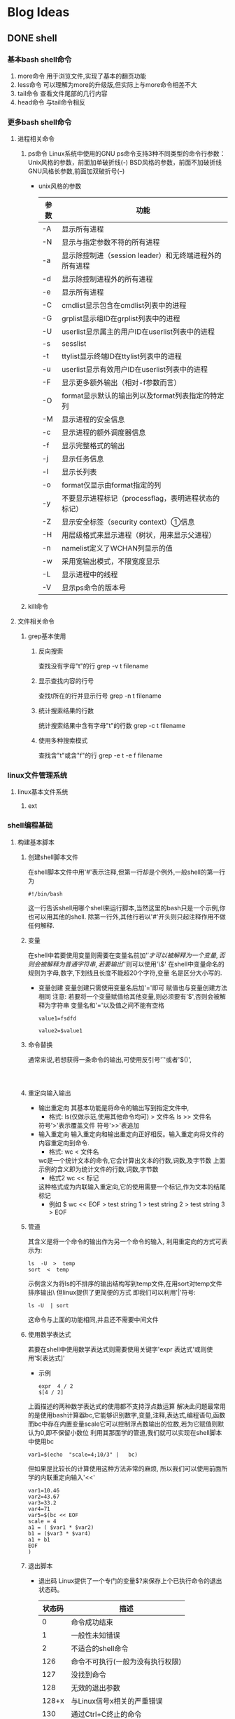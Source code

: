 #+hugo_base_dir: ~/workspace/hugoBlog
#+hugo_section: post
#+hugo_auto_set_lastmod: t
#+hugo_custom_front_matter: :author "geezer"
#+hugo_code_fence: nil
#+STARTUP: logdrawer

* Blog Ideas
** DONE shell
CLOSED: [2022-11-18 五 22:28]
:PROPERTIES:
:EXPORT_FILE_NAME: shell
:END:
:LOGBOOK:
- State "DONE"       from "TODO"       [2022-11-18 五 22:28]
:END:
*** 基本bash shell命令
1. more命令
   用于浏览文件,实现了基本的翻页功能
2. less命令
   可以理解为more的升级版,但实际上与more命令相差不大
3. tail命令
   查看文件尾部的几行内容
4. head命令
   与tail命令相反
*** 更多bash shell命令
**** 进程相关命令
1. ps命令
   Linux系统中使用的GNU ps命令支持3种不同类型的命令行参数：
     Unix风格的参数，前面加单破折线(-)
     BSD风格的参数，前面不加破折线
     GNU风格长参数,前面加双破折号(--)
   * unix风格的参数
      | 参数 | 功能                                                   |
      |------+--------------------------------------------------------|
      | -A   | 显示所有进程                                           |
      | -N   | 显示与指定参数不符的所有进程                           |
      | -a   | 显示除控制进（session leader）和无终端进程外的所有进程 |
      | -d   | 显示除控制进程外的所有进程                             |
      | -e   | 显示所有进程                                           |
      | -C   | cmdlist显示包含在cmdlist列表中的进程                   |
      | -G   | grplist显示组ID在grplist列表中的进程                   |
      | -U   | userlist显示属主的用户ID在userlist列表中的进程         |
      | -s   | sesslist                                               |
      | -t   | ttylist显示终端ID在ttylist列表中的进程                 |
      | -u   | userlist显示有效用户ID在userlist列表中的进程           |
      | -F   | 显示更多额外输出（相对-f参数而言）                     |
      | -O   | format显示默认的输出列以及format列表指定的特定列       |
      | -M   | 显示进程的安全信息                                     |
      | -c   | 显示进程的额外调度器信息                               |
      | -f   | 显示完整格式的输出                                     |
      | -j   | 显示任务信息                                           |
      | -l   | 显示长列表                                             |
      | -o   | format仅显示由format指定的列                           |
      | -y   | 不要显示进程标记（processflag，表明进程状态的标记）    |
      | -Z   | 显示安全标签（security context）①信息                 |
      | -H   | 用层级格式来显示进程（树状，用来显示父进程）           |
      | -n   | namelist定义了WCHAN列显示的值                          |
      | -w   | 采用宽输出模式，不限宽度显示                           |
      | -L   | 显示进程中的线程                                       |
      | -V   | 显示ps命令的版本号                                     |
2. kill命令
**** 文件相关命令
***** grep基本使用
****** 反向搜索
查找没有字母"t"的行
grep -v t filename
****** 显示查找内容的行号
查找t所在的行并显示行号
grep -n t filename
****** 统计搜索结果的行数
统计搜索结果中含有字母"t"的行数
grep -c t filename
****** 使用多种搜索模式
查找含"t"或含"f"的行
grep -e t -e f filename
*** linux文件管理系统
**** linux基本文件系统
***** ext
*** shell编程基础
**** 构建基本脚本
***** 创建shell脚本文件
在shell脚本文件中用'#'表示注释,但第一行却是个例外,一般shell的第一行为
#+begin_src shell
#!/bin/bash
#+end_src
这一行告诉shell用哪个shell来运行脚本,当然这里的bash只是一个示例,你也可以用其他的shell.
除第一行外,其他行若以'#'开头则只起注释作用不做任何解释.
***** 变量
在shell中若要使用变量则需要在变量名前加'$'才可以被解释为一个变量,
否则会被解释为普通字符串,若要输出'$'则可以使用'\$'
在shell中变量命名的规则为字母,数字,下划线且长度不能超20个字符,变量
名是区分大小写的.
- 变量创建
  变量创建只需使用变量名后加'='即可
  赋值也与变量创建方法相同
  注意:
  若要将一个变量赋值给其他变量,则必须要有'$',否则会被解释为字符串
  变量名和'='以及值之间不能有空格
  #+begin_src shell
    value1=fsdfd

    value2=$value1
  #+end_src
***** 命令替换
通常来说,若想获得一条命令的输出,可使用反引号'`'或者'$()',
#+begin_src shell


#+end_src
***** 重定向输入输出
- 输出重定向
  其基本功能是将命令的输出写到指定文件中,
  * 格式:
    ls(仅做示范,使用其他命令均可) > 文件名
    ls >> 文件名
  符号'>'表示覆盖文件
  符号'>>'表追加
- 输入重定向
  输入重定向和输出重定向正好相反。输入重定向将文件的内容重定向到命令.
  * 格式:
    wc < 文件名
  wc是一个统计文本的命令,它会计算出文本的行数,词数,及字节数
  上面示例的含义即为统计文件的行数,词数,字节数
  * 格式2
    wc << 标记
  这种格式成为内联输入重定向,它的使用需要一个标记,作为文本的结尾标记
  * 例如
    $ wc << EOF
    > test string 1
    > test string 2
    > test string 3
    > EOF
***** 管道
其含义是将一个命令的输出作为另一个命令的输入,
利用重定向的方式可表示为:
#+begin_example
ls  -U  >  temp
sort  <  temp
#+end_example
示例含义为将ls的不排序的输出结构写到temp文件,在用sort对temp文件排序输出\
但linux提供了更简便的方式
即我们可以利用'|'符号:
#+begin_example
ls -U  | sort
#+end_example
这命令与上面的功能相同,并且还不需要中间文件
***** 使用数学表达式
若要在shell中使用数学表达式则需要使用关键字'expr 表达式'或则使用'$[表达式]'
- 示例
  #+begin_example
expr  4 / 2
$[4 / 2]
  #+end_example
上面描述的两种数学表达式的使用都不支持浮点数运算
解决此问题最常用的是使用bash计算器bc,它能够识别数字,变量,注释,表达式,编程语句,函数
而bc中存在内置变量scale它可以控制浮点数输出的位数,若为它赋值则默认为0,即不保留小数位
利用其那面学的管道,我们就可以实现在shell脚本中使用bc
#+begin_example
var1=$(echo  "scale=4;10/3" |   bc)
#+end_example
但如果是比较长的计算使用这种方法非常的麻烦,
所以我们可以使用前面所学的内联重定向输入'<<'
#+begin_src shell
var1=10.46
var2=43.67
var3=33.2
var4=71
var5=$(bc << EOF
scale = 4
a1 = ( $var1 * $var2)
b1 = ($var3 * $var4)
a1 + b1
EOF
)
#+end_src
***** 退出脚本
- 退出码
  Linux提供了一个专门的变量$?来保存上个已执行命令的退出状态码。
  | 状态码 | 描述                             |
  |--------+----------------------------------|
  |      0 | 命令成功结束                     |
  |      1 | 一般性未知错误                   |
  |      2 | 不适合的shell命令                |
  |    126 | 命令不可执行(一般为没有执行权限) |
  |    127 | 没找到命令                       |
  |    128 | 无效的退出参数                   |
  |  128+x | 与Linux信号x相关的严重错误       |
  |    130 | 通过Ctrl+C终止的命令             |
  |    255 | 正常范围之外的退出状态码         |
- exit命令
  exit命令在脚本中可用于返回自己定义的退出码,一般来说shell脚本会返回最后一个命令
  执行所返回的退出码,而使用exit可以自己返回一个自定义的退出码
  #+begin_example
命令开始
.
.
.
命令结束
exit 8
  #+end_example
  使用示例中的代码就可以实现返回自定义的退出码,示例中返回的是8
**** 使用结构化命令
***** if使用
if后可以接受一个命令,if会根据命令的退出码来判断执行的分支,
退出码为0即命令正确执行,则执行then后的命令集,否则不执行或执行其他分支
基本使用方式如下
#+begin_src shell
   #!/bin/bash

   #形式1
   if 命令
   then
   ...
   fi

   #形式2
   if 命令
   then
  ...
   else
   ...
   fi
   #形式3
   if 命令
   then
   ...
   elif
   then
   ...
   else
   ...
   fi
#+end_src
***** test命令
由于if语句后面只能通过命令的退出码来判定执行分支,使得if使用很不方便
test命令就可以实现类似于其他编程语言的if判断规则,它的工作原理是但test命令中
所执行的条件如果为真则返回状态码0,使得then可以执行,否则返回非0状态码,执行其他分支
其基本能形式为:
#+begin_src shell
  if test 条件
then
  ...
  fi
#+end_src
也可以在if后面加'[条件]'来判断,这与test的功能是一样的
#+begin_src shell
if  [条件]
then
...
fi
#+end_src
- test数值比较
  | 比较        | 描述                   |
  |-------------+------------------------|
  | n1  -eq  n2 | 检查n1是否与n2相等     |
  | n1  -ge n2  | 检查n1是否大于或等于n2 |
  | n1 -gt n2   | 检查n1是否大于n2       |
  | n1 -le n2   | 检查n1是否小于或等于n2 |
  | n1 -lt  n2  | 检查n1是否小于n2       |
  | n1 -ne  n2  | 检查n1是否不等于n2     |
- test字符串比较
  | 比较         | 描述                   |
  |--------------+------------------------|
  | str1 = str2  | 检查str1是否和str2相同 |
  | str1 != str2 | 检查str1是否和str2不同 |
  | str1 < str2  | 检查str1是否比str2小   |
  | str1 > str2  | 检查str1是否比str2大   |
  | -n str1      | 检查str1的长度是否非0  |
  | -z str1      | 检查str1的长度是否为0  |
- test文件比较
  | 比较            | 描述                                     |
  |-----------------+------------------------------------------|
  | -d file         | 检查file是否存在并是一个目录             |
  | -e file         | 检查file是否存在                         |
  | -f file         | 检查file是否存在并是一个文件             |
  | -r file         | 检查file是否存在并可读                   |
  | -s file         | 检查file是否存在并非空                   |
  | -w filed        | 检查file是否存在并可写                   |
  | -x file         | 检查file是否存在并可执行                 |
  | -O file         | 检查file是否存在并属当前用户所有         |
  | -G file         | 检查file是否存在并且默认组与当前用户相同 |
  | file1 -nt file2 | 检查file1是否比file2新                   |
  | file1 -ot file2 | 检查file1是否比file2旧                   |
***** 复合条件测试
if语句支持使用布尔值进行复合测试
#+begin_example
if  [ condition1 ] && [ condition2 ]
then
...
fi


if  [ condition1 ] || [ condition2 ]
then
...
fi
#+end_example
***** if高级特征
- 使用双括号
  双括号可以理解为是test数值检测的升级版,在双括号内不仅可以使用test的数值检测
  能使用的表达式
  还能使用一些其他常用的运算符
  | 符号   | 功能     |
  |--------+----------|
  | val++  | 后增     |
  | val--  | 后减     |
  | ++val  | 先增     |
  | --val  | 先减     |
  | !      | 逻辑求反 |
  | ~      | 位求反   |
  | \**    | 幂运算   |
  | <<     | 左位移   |
  | >>     | 右位移   |
  | &      | 位布尔和 |
  | 竖线   | 位布尔或 |
  | &&     | 逻辑和   |
  | 双竖线 | 逻辑或   |
- 双方括号
  双括号只能对进行数学表达是运算,通俗来说就是运算对象只能是数值
  而双方括号则是test检测字符串的升级
  它提供了模式匹配功能,并且可以使用正则表达式进行匹配
***** case命令
其功能类似于switch
#+begin_src shell
case v in
p1 | p2) commands1;;
p3) commands2;;
*) default commands;;
esac
#+end_src
其含义为若变量v与p1或p2匹配则执行commands1
若与p3匹配则执行commands2
若都不满足则执行commands
***** for语句
#+begin_src shell
  list="a b c d"
    for var in list
    do
        echo "--$var"
    done
#+end_src
上面语句会输出
#+begin_example
--a
--b
--c
--d
#+end_example
这是因为for会自动对list进行分割,在shell中存在一个IFS环境变量定义了
shell用作字段分隔符的一系列字符,默认情况下shell会将空格,制表符,换行符作为分割符
同时,通过修改IFS变量可以修改分割规则
#+begin_src shell
IFS="/"
list="a/b/c"
for val in list
do
    echo  "$val"
done
#+end_src
上面示例shell会将'/'作为分隔符,及会依次换行输出a,b,c而'//'作为分隔符不会输出
***** C语言风格的for
#+begin_src shell
for (( a = 1; a < 10; a++ ))
do
...
done
#+end_src
***** whle语句
- 从10输出到1
      #+begin_src shell
        var1=10
          while [ $var1 -gt 0 ]
          do
          echo $var1
          var1=$[ $var1 - 1 ]
#+end_src
- while使用多个测试命令
  #+begin_src shell
#!/bin/bash
# testing a multicommand while loop10
var1=1011
while echo $var1
[ $var1 -ge 0 ]
do
echo "This is inside the loop"
  #+end_src
  示例中的while后有两个测试语句,但while将最后一个语句的退出码做判断
  而位于它前面的语句只做执行,不用做while的判断
***** unit语句
与while语法相同但作用相反,只有测试语句的退出码返回0才会退出until
#+begin_src shell
until   条件
do
...
done
#+end_src
***** 循环控制
- break
  与C语言的break功能相似,但shell中的break可以指定参数
  来表示退出的循环的级别,默认是1即退出当前循环
- continue
  与C语言的continue功能相似,不过它也能指定参数表示要继续执行的循环的级别
**** 处理用户输入
***** 参数
在shell脚本中用$0表运行的程序,$1表第一个参数,$2表第二个参数依次类推
***** 特殊参数变量
- $#表示传入shell中的参数个数
- $*和$@变量可以用来轻松访问所有的参数
  两者都会将所有传给shell的变量作为它的值
  $*会将所有传给shell的参数当作整体处理
  $@则可以单独处理
  即在使用for时,如果将$*作为list则不会对其中包含的变量进行拆分
  而$@则可以
***** 移动参数
shift命令可以实现移动参数,即shfit可以将所有参数(不包括$0)往左移动
也就是使用shift后$1的值会等于$2,$2会等于$3,以此类推,而$1初始值会被丢弃
***** 获得用户输入
基本格式:read  name
将用户输入的内容复制给name
** DONE emacslisp
CLOSED: [2022-11-18 五 22:28]
:PROPERTIES:
:EXPORT_FILE_NAME: emacslisp
:END:
:LOGBOOK:
- State "DONE"       from "TODO"       [2022-11-18 五 22:28]
:END:
*** emacs tutorial
*** emacs init
*** emacs keys
  介绍一些emacs的快捷键,以及如何定义快捷键
**** 定义快捷键
- 定义全局快捷键
  将crtl-b绑定到whitespace-mode上
  #+begin_src emacs-lisp
    (global-set-key (kbd "C-b") 'whitespace-mode)
  #+end_src
- 定义局部快捷键
  局部快捷键只对当前buffer有效,一旦离开当前buffer则会失效
  #+begin_src emacs-lisp
    (local-set-key (kbd "C-b") 'whitespace-mode)
  #+end_src
- 取消某个快捷键
  #+begin_src emacs-lisp
    (global-set-key (kbd "C-b") nil)
  #+end_src
**** 定义快捷键的语法
- 单个修饰键和单个特殊键
  #+begin_src emacs-lisp
    (global-set-key (kbd "M-a") 'backward-char) ; Alt+a
    (global-set-key (kbd "C-a") 'backward-char) ; Ctrl+a
    (global-set-key (kbd "<f3>")  'backward-char) ; F3 key
  #+end_src
- 定义带前缀的快捷键
  当定义某个带前缀的快捷键时需要先取消前缀快捷键的绑定.
  #+begin_src emacs-lisp
    (global-set-key (kbd "<f7>") nil) ; good idea to put nil to the starting key
    (global-set-key (kbd "<f7> <f8>") 'calendar)

    (global-set-key (kbd "C-e") nil) ; good idea to put nil to the starting key
    (global-set-key (kbd "C-e a") 'calendar) ; Ctrl+e a
    (global-set-key (kbd "C-e SPC") 'calendar) ; Ctrl+e Space
  #+end_src
**** 在major-mode中添加快捷键
- 普通方法
   要在某个major-mode上添加快捷键使其只作用于该major-mode,
   其主要原理是在该major-mode上添加hook,使得在开启该major-mode
   后调用我们自定义的函数,而自定义的函数中我们可以定义一个局部快捷键
   这样就可以时的该快捷键只对该major-mode有效
   #+begin_src emacs-lisp
     (when (fboundp 'go-mode)
       (defun my-go-config ()
         "为go-mode添加快捷键"
         (local-set-key (kbd "C-b") 'gocf)
         ;;其他配置)
       (add-hook 'go-mode-hook 'my-go-config))
   #+end_src
- 直接修改mode的键位映射
  如果我们知道某个major-mode的键位映射变量名,则可以直接通过变量名修改
  #+begin_src emacs-lisp
  (progn
  ;; modify dired keys
    (require 'dired )
    (define-key dired-mode-map (kbd "o") 'other-window)
    (define-key dired-mode-map (kbd "2") 'delete-window)
    (define-key dired-mode-map (kbd "3") 'delete-other-windows)
    (define-key dired-mode-map (kbd "4") 'split-window-below)
    (define-key dired-mode-map (kbd "C-o") 'find-file))
  #+end_src
**** 在minor-mode中添加快捷键
   minor-mode的键位映射变量名,一般都是'minor-mode名-mode-map',所以要为某个
   minor-mode添加快捷键可以
   #+begin_src emacs-lisp
  (progn
  ;; change isearch's keys to arrows
  (define-key isearch-mode-map (kbd "<up>") 'isearch-ring-retreat )
  (define-key isearch-mode-map (kbd "<down>") 'isearch-ring-advance )

  (define-key isearch-mode-map (kbd "<left>") 'isearch-repeat-backward)
  (define-key isearch-mode-map (kbd "<right>") 'isearch-repeat-forward)
  )
   #+end_src
**** minor-mode的快捷键优先级
   minor-mode的快捷键优先级存放在 *minor-mode-map-alist*
   它是一个关联列表,可通过修改该变量来修改minor-mode优先级
**** 定义快捷键前缀
#+begin_src elisp
  ;;定义快捷键前缀命令
  (define-prefix-command 'geezer-prefix)
  ;;将以上命令绑定到某个快捷键上
  (global-set-keys (kbd "C-z") 'geezer-prefix)
  ;;经过以上两步就可以是的'C-z'成为一个前缀按键
  ;;之后只需要在该前缀按键添加即可
  (define-key my-keymap (kbd "<f6>") 'visual-line-mode)
#+end_src
**** 同一个命令在不同major-mode的不同作用
   要是同一个命令在不同major-mode中的作用不同,最简单的方法就是封装该命令,
   再在命令中判断当前major-mode
   假设我们在x1-mode时执行该命令会调用x1-cmd
   在x2-mode时,为x2-cmd
   #+begin_src elisp
     ;;定义x1-cmd函数和x2-cmd函数
     (defun x1-cmd () ())
     (defun x2-cmd () ())

     (defun geezer-smart-cmd ()
       (interactive)
       (cond
        ((string-equal major-mode "x1-mode") (x1-cmd))
        ((string-equal major-mode "x2-mode") (x2-cmd))
        (t nil)
       ))
   #+end_src
**** 定义可临时重复使用的快捷键
   在emacs有这样的操作,调用某个命令后就可以重复按住指定键来重复执行该命令,而且这个操作
   是可以中断的,中断后之前的按键就会失效.这就好比在浏览器中我们可以按住ctrl键,然后滚动
   鼠标就能实现放大缩小,而松开ctrl键后就没有这种效果了.
   在emacs也有这样的操作,比如 *text-scale-adjust* 调用该命令后,允许按 *+* 键放大,按 *-*
   键缩小等操作,而结束该命令后就会失去该效果
   下面我们来实现下这个操作
   #+begin_src elisp
     (defun geezer-forward-word ()
       "移动光标"
       (interactive)
       (progn
         (forward-char)
         (set-transient-map
          (let (($kmap (make-sparse-keymap)))
            (define-key $kmap (kbd "r") 'geezer-forward-word)
            (define-key $kmap (kbd "l") 'geezer-backward-word)
            $kmap
            )
          )
         )
       )
     (defun geezer-backward-word ()
       "移动光标"
       (interactive)
       (progn
         (forward-char)
         (set-transient-map
          (let (($kmap (make-sparse-keymap)))
            (define-key $kmap (kbd "r") 'geezer-forward-word)
            (define-key $kmap (kbd "l") 'geezer-backward-word)
            $kmap
            )
          )
         )
       )
   #+end_src
   以上代码中 *set-transient-map* 接受一个keymap,并且使用该keymap一次,并且该keymap的
   优先级会高于其他的minor-mode
   而let中的代码,则返回一个 keymap,使用该keymap后按r或者l都会执行一个递归函数
   以此实现重复调用,这样在调用该函数后,可以重复使用r和l实现对应的操作.按C-g可结束
   也可以自定义一个键位结束,结束后r和l的功能会还原,
**** 在emacs中输入表情,及其他unicode符号
   *key-translation-map* 是emacs自带的一个keymap,在任何buffer都有效
   所以我们可以向里面添加map实现输入表情的效果
   #+begin_src elisp
     (define-key key-translation-map (kbd "<f8>") (kbd "•"))
          ;; set keys to insert math symbol
     (define-key key-translation-map (kbd "<f9> p") (kbd "φ"))
     (define-key key-translation-map (kbd "<f9> x") (kbd "ξ"))
     (define-key key-translation-map (kbd "<f9> i") (kbd "∞"))
     (define-key key-translation-map (kbd "<f9> <right>") (kbd "→"))

     ;; set keys to insert emoji
     (define-key key-translation-map (kbd "<f9> 1") (kbd "😅"))
     (define-key key-translation-map (kbd "<f9> 2") (kbd "❤"))
   #+end_src
   这里不推荐使用 *global-set-key* 的方式,就像下面这种
   #+begin_src elisp
     (global-set-key (kbd "<f8>") (lambda () (interactive) (insert "→")))
   #+end_src
   这种方法的确可行,但在使用isearch时会失效
**** 交换键盘按键
交换f11和f12
#+begin_src emacs-lisp
    (define-key key-translation-map (kbd "<f11>") (kbd "<f12>"))
    (define-key key-translation-map (kbd "<f12>") (kbd "<f11>"))
#+end_src
**** 鼠标操作
- 取消鼠标的加速
  #+begin_src elisp
    (setq mouse-wheel-progressive-speed nil)
  #+end_src
- 控制鼠标每次移动的行数
  是鼠标每次能够移动两行
  #+begin_src elisp
    (setq mouse-wheel-scroll-amount '(2))
  #+end_src
- 取消鼠标高亮
  #+begin_src elisp
    (setq mouse-highlight nil)
  #+end_src
***** 鼠标的语法
| 鼠标按键              | elisp表示            |
|-----------------------+----------------------|
| 鼠标左键              | (kbd "<mouse-1>")    |
| 鼠标滚轮键            | (kbd "<mouse-2>")    |
| 鼠标右键              | (kbd "<mouse-3>")    |
| 鼠标滚轮向前(linux)   | (kbd "<mouse-4>")    |
| 鼠标滚轮向后(linux)   | (kbd "<mouse-5>")    |
| 鼠标滚轮向前(mac,win) | (kbd "<wheel-up>")   |
| 鼠标滚轮向后(mac,win) | (kbd "<wheel-down>") |
*** lisp basics
**** 基础
- 输出函数print
  格式:(print OBJECT &optional PRINTCHARFUN)
  print接受一个输出对象和一个输出的目标buffer
  object即为输出对象,printcharfun即输出的目标buffer
  #+begin_src elisp
  (progn
    (setq gbuffer (generate-new-buffer "*my output*"))
    (print "fasdfs" gbuffer)
    (switch-to-buffer gbuffer))
  #+end_src
- unicode字符表示
  *\uxxxx* :接受四个16进制数
  *\u00xxxxxx* :接受六个16进制数
- 处理字符串的函数
  | 函数             | 示例                            | 作用                        | 结果               |
  |------------------+---------------------------------+-----------------------------+--------------------|
  | length           | (length "abc")                  | 获得"abc"长度               | 3                  |
  | substring        | (substring "abc123" 0 3)        | 截取字符串0-3之间的子字符串 | abc                |
  | concat           | (concat "some" "thing")         | 字符串拼接                  | something          |
  | split-string     | (split-string "xy_007_cat" "_") | 以'_'截取字符串             | ("xy","007","cat") |
  | string-to-number |                                 | 字符串转数字                |                    |
  | number-to-string |                                 | 数字转字符                  |                    |
- 相等判断
  equal:判断数据类型和值是否相同
  eq:判断是否为同一对象
  eql:与eq很像但两个相同的浮点数会返回t
**** 数据类型
- mapcar
  (mapcar FUNCTION SEQUENCE)
  会返回处理后的结果
- mapc
  与mapcar一样但不会返回结果,而返回nil

*** practical emacs lisp
**** 概述
***** 光标位置
| 函数                    | 作用                                               |
|-------------------------+----------------------------------------------------|
| point                   | 返回当前光标位置,其值为前面字符个数,包括空格和回车 |
| region-beginning        | 返回选中区域的开头字符位置                         |
| region-end              | 返回选中区域的结尾字符位置                         |
| line-beginning-position | 返回行首字符位置                                   |
| line-end-position       | 返回行为字符位置                                   |
| point-min               | 返回整个文件开头位置                               |
| point-max               | 返回整个文件结尾位置                               |
***** 光标移动和文本搜索
#+begin_src emacs-lisp
  ;;跳转到39字符的位置
   (goto-char 39)
  ;;使光标前移和后移四个字符
  (forward-char 4)
  (backward-char 4)
  ;;向前搜"some"和向后搜索"some"
  (search-forward "some") ; to end of “some”
  (search-backward "some") ; to beginning of “some”
  ;;向前搜索数字和向后搜索数字
  (re-search-forward "[0-9]") ; digit
  (re-search-backward "[0-9]")
  ;;将光标前移和将光标后移,知道找到非小写字母
  (skip-chars-forward "a-z")
  (skip-chars-backward "a-z")
#+end_src
***** 修改文本
#+begin_src emacs-lisp
  ;;从光标开始删除9个字符
  (delete-char 9)
  ;;删除3-10位置的字符
  (delete-region 3 10)
  ;;在当前光标处插入字符串
  (insert "i ♥ cats")
  ;;获取当前buffer71-300的字符串,并赋值给x
  (setq x (buffer-substring 71 300))

  ;;将7-300处的字母转为大写
  (capitalize-region 71 300)
#+end_src
***** buffer操作
#+begin_src emacs-lisp
  ;;获取buffer名称
  (buffer-name)

  ;;返回当前buffer文件的绝对路径
  (buffer-file-name)

  ;; switch to the buffer named xyz
  (switch-to-buffer "xyz")

  ;;保存当前buffer
  (save-buffer)

  ;; 关闭名为"xyz"的buffer
  (kill-buffer "xyz")

  ;;临时将"xyz"buffer作为当前buffer,函数结束后将返回之前操作的buffer
  (with-current-buffer "practical-elisp.el"
    ;;这里可以写一些插入删除等操作
  )
#+end_src
***** 文件操作
- 基本操作
  #+begin_src emacs-lisp
    ;; open a file (in a buffer)
  (find-file "~/")

  ;; same as “Save As”.
  (write-file path)

  ;; insert file into current position
  (insert-file-contents path)

  ;; append a text block to file
  (append-to-file start-pos end-pos path)

  ;; renaming file
  (rename-file file-name new-name)

  ;; copying file
  (copy-file old-name new-name)

  ;; deleting file
  (delete-file file-name)

  ;; get dir path
  (file-name-directory  full-path)

  ;; get filename part
  (file-name-nondirectory full-path)

  ;; get filename's suffix
  (file-name-extension file-name)

  ;; get filename sans suffix
  (file-name-sans-extension file-name)
  #+end_src
- narrow操作
  narrow操作可以使文件只有指定的部分可见,而其余部分不可见,除此以外它的效果与
  删除效果几乎相同,它会对光标行数等产生影响.可以调用"widen"把刚才隐藏的部分显示出来
  | 函数             | 作用                                      |
  |------------------+-------------------------------------------|
  | narrow-to-defun  | 仅显示当前光标所在的函数                  |
  | narrow-to-page   | 仅显示当前页面中可见的内容                |
  | narrow-to-region | 仅显示指定位置的内容                      |
  | widen            | 显示隐藏部分的内容                        |
  | buffer-narrow-p  | 判断当前buffer是否有隐藏内容              |
  | save-excursion   | 保存当前光标位置,执行完body里的内容后返回 |
  | save-restriction | 保存当前缓冲区,执行完body里的内容后返回通常与narrow一起使用    |
***** 案例
- 替换选中区域的文本
  #+begin_src emacs-lisp
 (defun geezer-replace-greek-region ()
  (interactive)
  (let ((start (region-beginning))
        (end (region-end)))
    (save-restriction
      (narrow-to-region start end)
      (goto-char (point-min))
      (while (search-forward "a" nil t)
        (replace-match "A" nil t))
      (goto-char (point-min))
      (while (search-forward "b" nil t)
        (replace-match "B" nil t)))))
  #+end_src
- 删除括号中的内容
  #+begin_src emacs-lisp
 (defun geezer-delete-pair ()
  (interactive)
  (save-excursion
    (let (p1 p2)
      (skip-chars-backward "^([{<>")
      (setq p1 (point))
      (skip-chars-forward "^)]}<>")
      (setq p2 (point))
      (delete-region p1 p2))))
  #+end_src
***** defun中的interactive的作用
定义函数时interactive的作用有两个
1. 是函数可以以命令的形式调用,及通过M-x的方式
2. 在interactive后加上参数可以是调用该函数时实现交互式传参
****** 参数说明
- (ineractive)
  可以用命令调用
- (ineractive string)
  string第一个字符指定输入的内容,例如为s则表示为输入一个字符串,为n则表示数字等,
  若要从交互界面获取多个参数可以用回车隔开
  #+begin_src emacs-lisp
    (defun ask-name-and-age (x y)
  "Ask name and age"
  (interactive
   "sEnter name
    nEnter age:")
  (message "Name is: %s, Age is: %d" x y))
  #+end_src
- (ineractive list)
  这种方式是最常用的一种方式,list中可以是任何表达式,只要能够返回对应参数个数的list即可
  #+begin_src emacs-lisp
      (defun ask-name-and-age2 (x y)
    "Ask name and age"
    (interactive
     (list
      (read-string "Enter
    name:")
      (read-number "Enter age:")))
    (message "Name is: %s, Age is: %d" x y))
  #+end_src
****** thing-at-point
函数调用:(thing-at-point THING &optional NO-PROPERTIES)
当我们用interactive进行交互时,使用 *thing-at-point* 是非常方便的,
例如,我们在寻求帮助时,使用的describe-function,describe-variable(对应快捷键C-h f,C-h k)时,
就会获取当前光标处的函数或变量,使得我们在调用上面两个命令时,如果我们不做输入,它会默认选择光标处的函数或变量
thing-at-point不仅可以获取当前光标处的函数和变量,同时也可以获取光标处的
'symbol, 'list, 'sexp, 'defun, 'filename, 'url, 'email, 'uuid, 'word, 'sentence, 'whitespace, 'line, 'number, 'page.
只需要将 *thing-at-point* 的第二个参数设为上面这些值即可
#+begin_src emacs-lisp
  (defun test ()
    "获取单词"
    (interactive)
    (message "%s" (thing-at-point 'word)))
#+end_src
****** bounds-of-thing-at-point
获取thing-at-point的边界,返回的是一个cons,其第一个元素为边界的开始的位置,第二个元素为边界结束的位置
#+begin_src emacs-lisp
  (defun test ()
    (interactive)
    (let (bounds pos1 pos2 mything)
      (setq bounds (bounds-of-thing-at-point 'symbol))
      (setq pos1 (car bounds))
      (setq pos2 (cdr bounds))
      (setq mything (buffer-substring-no-properties pos1 pos2))
      (message
       "thing begin at [%s],end at [%s],thing is [%s]"
       pos1 pos2 mything))
#+end_src
***** 查找替换
- search-forward和search-backward.
  (search-forward STRING &optional BOUND NOERROR COUNT)
  将关闭移动到要查找的字符串开始位置,
- re-search-forward和re-search-backward
  (re-search-forward REGEXP &optional BOUND NOERROR COUNT)
  与上面函数功能一样,不过匹配的是正则表达式,而非字符串
- search-forward-regexp和search-backward-regexp
  分别是re-search-forward和re-search-backward的别名
- case-fold-search变量
  其值默认为t,表示查找是忽略大小写
  为nil时,表示不忽略大小写
**** elisp脚本
***** 运行elisp脚本
elisp可以运行在终端,比如
#+begin_src shell
  emacs --script  /path/to/elisp-file
#+end_src

***** buffer相关函数
- buffer-name
  (buffer-name &optional BUFFER)
  获取当前buffer名字
- buffer-file-name
  (buffer-file-name &optional BUFFER)
  返回当前buffer处文件的绝对路径,如果不存在则返回nil
- with-current-buffer
  (with-current-buffer BUFFER-OR-NAME &rest BODY)
  将某个缓冲区作为临时的缓冲区,执行完body里的内容后返回
- set-buffer
  (set-buffer BUFFER-OR-NAME)
  跳转到指定buffer,但该buffer不可见,如果需要可见可使用switch-to-buffer
- generate-new-buffer
  (generate-new-buffer NAME)
  新建一个buffer
- get-buffer-create
  (get-buffer-create BUFFER-OR-NAME)
  新建一个buffer,但不将其作为当前buffer
- kill-buffer
  (kill-buffer &optional BUFFER-OR-NAME)
  关闭指定buffer
***** 文件相关函数
- directory-files
  返回一个带有该目录下所有指定文件的list
  不会递归查找,即如果该目录下有子目录不会对子目录进行查找
  (directory-files DIRECTORY &optional FULL MATCH NOSORT)
  参数1:目录路径
  参数2:返回的文件是否为绝对路径
  参数3:文件匹配的方式
  参数4:是否排序
- directory-files-recursively
  递归查找指定文件,后返回一个带有所有指定文件的list
  会递归查找,即如果该目录下有子目录会对子目录进行查找
  由于会递归查找所以会返回文件的相对路近,而非只含文件名
  (directory-files-recursively DIR REGEXP &optional INCLUDE-DIRECTORIES)

*** elisp example
*** emacs write major-mode
**** font lock mode
它是emacs内置的一个minor-mode,它与当前buffer的语法高亮有关,其高亮规则通过两种方式实现
1. Syntactic fontification
   一些与注释字符串,符号相关的注释,它的注释内容存放在,Syntax Table中,可通过describe-syntax命令查看
2. Search based fontification
   使用正则表达式查找相关内容进行高亮,通常高亮的是一些关键字,函数名,变量名之类的,它依赖于,font-lock-defaults变量
**** font-lock-defaults
该变量通常是一个list,为nil的话将不会进行任何高亮,而list里面通常有四个关键变量
1. font-lock-keywords
   关键字的高亮规则
2. font-lock-keywords-only
   字符串和注释等的高亮规则
3. font-lock-keywords-case-fold-search
   正则表达式是否区分大小写
4. font-lock-syntax-table
   与syntax有关
** DONE orgmode
CLOSED: [2022-11-18 五 22:28]
:PROPERTIES:
:EXPORT_FILE_NAME: orgmode
:END:
:LOGBOOK:
- State "DONE"       from "TODO"       [2022-11-18 五 22:28]
:END:
*** 文档结构
**** 列表
   * 无序列表
     + 使用"*"号的列表
       由于org中*号可以有两种含义,即标题和列表.所以若要用*号表示列表的话,*号不能位于行首否则就成标题了.
       示例:
       * 列表1
       * 列表2
       * 列表3
     + 使用"+"号或"-"号的列表
       与*号用法基本一致,唯一不同的是可以位于行首
   * 有序列表
     有序列表使用"1."或者"1)"开头
     示例:
     1. 第一
        1) fsdaf
        2) fdsja
     2. 第二
     3. 第三
   * 结束列表
     可以在列表下空两行,结束该列表,或者将内容的缩进修改成小于或等于该列表也可以结束列表.
   * 常用操作与快捷键
     * <tab>
       对列表进行收缩或展开
     * M-RET
       在该列表下方新建一个与该列表同级的列表.
       注意:如果光标位于列表名称的中将的话,则会将该列表后的内容作为新列表.
     * M-S-RET
       在该列表下方新建一个与该列表同级并且带有复选框的列表.其他与M-RET功能相似.
     * S-UP和S-DOWN
     * M-UP和M-DOWN
       移动列表,将列表上移或者下移.移动时会连其下的内容也会随之移动.
     * M-LEFT和M-RIGHT
       提升或者降低列表的级别.不会连同子列表一起移动.
     * M-S-LEFT和M-S-RIGHT
       提升或者降低列表的级别.会连同子列表一起移动
     * C-c C-c
       与复选框相关的操作
     * C-c -
       修改与当前列表同级的表示方式,使它们的表示方式在"-,+,*,1.,1)"中循环切换.如果有选中区域的话则只对该区域内的列表有效.
     * C-c *
       将当前列表修改为标题,使其下与其同级别的列表成为它的子项
     * C-c C-*
       将当前列表级别一致的列表修改为缩进一致的标题.
     * S-LEFT和S-RIGHT
       修改列表与当前列表同级别的表示方式,在"-,+,*,1.,1)"切换.
       注意:使用此操作是需要将光标移动到表示列表的符号上.
     * C-c ^
       对列表进行排序,可以按数字,字母,时间或者自定义函数进行排序.

**** drawer
+ 简介
  drawer里可以保存一些与内容相关的东西,而你又不希望显示他们,就可以使用drawer,这个有点类似于标签的功能.
+ 示例
  :drawer的名称:
  drawer的内容
  :END:
+ 常用操作与快捷键
  * 插入一个drawer
    C-c C-x d
  * 插入一个带有时间的drawer
    C-c C-z

**** block
   - 简介
     block通常用于存放代码块和一些示例,以"#+BEGIN"开头,中间写入内容,以"#+END"结尾.
   - 示例
     + 引用块
       #+BEGIN_QUOTE
        引用内容
       #+END_QUOTE
     + 示例块
       #+Begin_EXAMPLE
        示例
       #+END_EXAMPLE
     + 代码块
       #+begin_src c
         int main()
           {
             int a=;
             float d=0;
             return 0;
             }
       #+end_src
*** 表格
**** 创建表格
- 表格表示
  如果某行是以'|'开头并且非空的花一般会被视为是一个表格,而以'|-'开头则会被视为是一个表格的水平线.
- 示例:
   |   | 1 | 2 | 3 |
   |---+---+---+---|
   | 1 |   |   |   |
   | 2 |   |   |   |
   | 3 |   |   |   |
- 快捷键
  * <tab>
    1. 输入"|"时如果是首字母,按tab会自动生成表格
    2. 输入"|-"时如果是首字母,按tab会自动生成表格的水平线
    3. 当光标在表格中输入tab会将往右移至下一个表格,如果表格已经是最后一个则会移动下一行第一个,如果下一行没有内容则会先在下一行新建一列.
  * S-<tab>
    与<tab>相反,不过只包含移动操作.
  * M-a
    将光标定位的当前格子的最前面,如果光标所在格子没有内容者与<tab>功能相同
  * M-a
    将光标定位的当前格子的最后,如果光标所在格子没有内容者与S-<tab>功能相同
  * RET
    上下移动表格,如果表格已经是最后一行则会在下一行新建一行比表格后载移动下一行第一个
  * C-c | (org-table-create-or-convert-from-region)
    该命令输入后会提示用户输入表格的列x行,输入后会在该区域创建一个这样的表格.如果当前选中的区域是以逗号或者空格分开的,则该命令会按此自动生成表格.
  * C-c C-c
    是当前表格对齐
  * org-table-blank-field
    清空当前光标所处位置的格子中的内容
  * M-LEFT (org-table-move-column-left)和M-RIGHT (org-table-move-column-right)
    将当前列向指定方向移动
  * M-S-LEFT (org-table-delete-column)
    将当前列删除
  * M-S-RIGHT (org-table-insert-column)
    在当前列的前面新建一列
  * M-UP (org-table-move-row-up)和M-DOWN (org-table-move-row-down)
    将当前行向指定方向移动.
  * M-S-UP (org-table-kill-row)
    将当前行删除
  * M-S-DOWN (org-table-insert-row)
    在当前行上面新建一行.
  * 对单个格子移动
    - S-UP (org-table-move-cell-up)
      将当前格子向上移动
    - S-DOWN (org-table-move-cell-down)
      将当前格子向下移动
    - S-LEFT (org-table-move-cell-left)
      将当前格子向左移动
    - S-RIGHT (org-table-move-cell-right)
      将当前格子向右移动
  * C-c - (org-table-insert-hline)
    在当前行下面插入表格的水平线
  * C-c RET (org-table-hline-and-move)
    与C-c -功能一致,不过会移动至新建的水平线下一行表格
  * C-c ^ (org-table-sort-lines)
    对表格进行排序,排序的选择对象为光标所在的列.
  * C-c ` (org-table-edit-field)
    新开一个buffer对当前格子的内容进行编辑
  * M-x org-table-transpose-table-at-point
    将光标所在的表格进行行列互换
  * C-c TAB (org-table-toggle-column-width)
    收缩或者扩张
*** 超链接
**** 创建超链接
   示例:
   #+begin_example
   [[链接][描述]]
   或
   [[链接]]
   #+END_example

**** 链接类型
   - 内部链接
     + 使用id
       跳转到指定id位置
       #+begin_example
       [#custom_id]
       #+end_example
     + 使用章节
       跳转到指定章节
       #+begin_example
       [*section]
       或
       [section]
       #+end_example
     + 定义标记
       跳转到自定义的标记,使用'<<target>>'自定义一个标记
       #+begin_example
       <<target>>
       [target]
       #+end_example
   - 外部链接
     可以打开网址,文件等内容,一般都有自己的格式开头,比如网址以http或https开头,文件以file开头
     #+begin_example
     [[https://www.baidu.com]]
     [[file:/home/cl/]]
     #+end_example

*** todo-item
**** todo的使用
   todo跟标题的使用方式几乎一样,在标题前加上TODO(大写)即可是标题成为一个TODO列表
   #+begin_example
   *** TODO 开会
   #+end_example
***** 常用的快捷键和命令
| 快捷键          | 命令                    | 作用                                                             |
|-----------------+-------------------------+------------------------------------------------------------------|
| C-c C-t         | org-todo                | 切换todo的状态                                                   |
| S-right和S-left |                         | 循环切换todo状态                                                 |
| C-c / t         | org-show-todo-tree      | 将文档中所以的todo项以稀疏树的形式展现出来                       |
| C-c a t         | org-adenda t            | 显示全局 TODO 列表。从所有的议程文件中收集 TODO 项到一个缓冲区中 |
| S-M-RET         | org-insert-todo-heading | 插入一个todo列表                                                 |

**** 完成进度
   可以在标题或者todo列表后加上'[/]'或者'[%]'来其子项todo的完成进度或者复选框的选择比例,按'C-c C-c'可以刷新其状态
***** 示例  [2/4] [50%]
****** DONE 111
CLOSED: [2022-10-29 六 11:40]
:LOGBOOK:
- State "DONE"       from "TODO"       [2022-10-29 六 11:40]
:END:
****** TODO 222
****** TODO 333
****** DONE 444
CLOSED: [2022-10-29 六 11:41]
:LOGBOOK:
- State "DONE"       from "TODO"       [2022-10-29 六 11:41]
:END:
**** 复选框
   复选框是特殊的列表,在列表的名称前加上'[ ]'即是一个复选框
   例如:
***** TODO today arrange [0/3] [0%]
:PROPERTIES:
:ORDERED:  t
:END:
    - [-] call someone [1/3]
      - [ ] peter
      - [ ] lasy
      - [X] jonh
    - [-] order food [2/3]
      - [X] milk
      - [ ] bread
      - [X] dumpling
    - [-] listen music [33%]
      - [ ] jay chou
      - [X] justin biber
      - [ ] mike jackson
***** 操作与快捷键
    - C-c C-c和C-c C-x C-b(org-toggle-checkbox)
      触发复选框的状态
    - C-c C-x C-r (org-toggle-radio-button)
      是得同级的复选框只能选中一个或不选,执行此命令会是同级复选框都处于非选中状态,如果当前复选框是选中的则取消选中,否则选中.
    - M-S-RET (org-insert-todo-heading)
      插入一个新的复选框
*** 标签
  标签是对标题的说明,可以在标题后使用并且一个标题可以含有多个标签,标签的前后都必须有一个冒号
**** 标签的继承
   标签具有继承性,一个标题如果具有一个或多个标签,那么其下的子项也会继承这些标签.
   #+begin_example
   * Meeting with the French group      :work:
   ** Summary by Frank                  :boss:notes:
   *** TODO Prepare slides for him      :action:
   #+end_example
   在以上示例中,最后一个todo标题虽然只有一个标签,但其实它会继承其父标签,所以该标题含有work,boss,notes,action四个标签
   也可以设置一个标签让所有的标签继承,比如
   #+begin_example
   #+FILETAGS: :Peter:Boss:Secret:
   #+end_example
   这样设置就好像在第0级的标题设置标签一样,所有标题都会继承该标题的标签
***** 标签操作和快捷键
- C-c C-q (org-set-tags-command)
  插入一个标签
- C-c C-c
  与上面功能相同
*** 属性
:PROPERTIES:
:STYLE:    fsd
:END:
